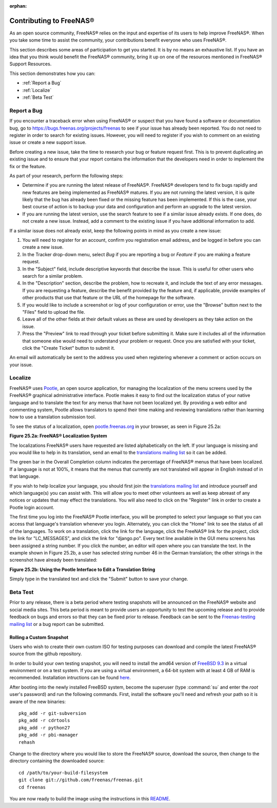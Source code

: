 :orphan:

.. _Contributing to FreeNAS®:

Contributing to FreeNAS®
=========================

As an open source community, FreeNAS® relies on the input and expertise of its users to help improve FreeNAS®. When you take some time to assist the
community, your contributions benefit everyone who uses FreeNAS®.

This section describes some areas of participation to get you started. It is by no means an exhaustive list. If you have an idea that you think would benefit
the FreeNAS® community, bring it up on one of the resources mentioned in FreeNAS® Support Resources.

This section demonstrates how you can:

* :ref:`Report a Bug`

* :ref:`Localize`

* :ref:`Beta Test`

.. _Report a Bug:

Report a Bug
------------

If you encounter a traceback error when using FreeNAS® or suspect that you have found a software or documentation bug, go to
`https://bugs.freenas.org/projects/freenas <https://bugs.freenas.org/projects/freenas>`_
to see if your issue has already been reported. You do not need to register in order to search for existing issues. However, you will need to register if you
wish to comment on an existing issue or create a new support issue.

Before creating a new issue, take the time to research your bug or feature request first. This is to prevent duplicating an existing issue and to ensure that
your report contains the information that the developers need in order to implement the fix or the feature.

As part of your research, perform the following steps:

* Determine if you are running the latest release of FreeNAS®. FreeNAS® developers tend to fix bugs rapidly and new features are being implemented as
  FreeNAS® matures. If you are not running the latest version, it is quite likely that the bug has already been fixed or the missing feature has been
  implemented. If this is the case, your best course of action is to backup your data and configuration and perform an upgrade to the latest version.

* If you are running the latest version, use the search feature to see if a similar issue already exists. If one does, do not create a new issue. Instead,
  add a comment to the existing issue if you have additional information to add.

If a similar issue does not already exist, keep the following points in mind as you create a new issue:

#.  You will need to register for an account, confirm you registration email address, and be logged in before you can create a new issue.

#.  In the Tracker drop-down menu, select *Bug* if you are reporting a bug or
    *Feature* if you are making a feature request.

#.  In the "Subject" field, include descriptive keywords that describe the issue. This is useful for other users who search for a similar problem.

#.  In the "Description" section, describe the problem, how to recreate it, and include the text of any error messages. If you are requesting a feature,
    describe the benefit provided by the feature and, if applicable, provide examples of other products that use that feature or the URL of the homepage for
    the software.

#.  If you would like to include a screenshot or log of your configuration or error, use the "Browse" button next to the "Files" field to upload the file.

#.  Leave all of the other fields at their default values as these are used by developers as they take action on the issue.

#.  Press the "Preview" link to read through your ticket before submitting it. Make sure it includes all of the information that someone else would need to
    understand your problem or request. Once you are satisfied with your ticket, click the "Create Ticket" button to submit it.

An email will automatically be sent to the address you used when registering whenever a comment or action occurs on your issue.

.. _Localize:

Localize
---------

FreeNAS® uses
`Pootle <http://en.wikipedia.org/wiki/Pootle>`_, an open source application, for managing the localization of the menu screens used by the FreeNAS® graphical
administrative interface. Pootle makes it easy to find out the localization status of your native language and to translate the text for any menus that have
not been localized yet. By providing a web editor and commenting system, Pootle allows translators to spend their time making and reviewing translations
rather than learning how to use a translation submission tool.

To see the status of a localization, open
`pootle.freenas.org <http://pootle.freenas.org/>`_
in your browser, as seen in Figure 25.2a:

**Figure 25.2a: FreeNAS® Localization System**

|10000000000003E0000002624E582DF2_png|

.. |10000000000003E0000002624E582DF2_png| image:: images/10000000000003E0000002624E582DF2.png
    :width: 6.9252in
    :height: 3.272in

The localizations FreeNAS® users have requested are listed alphabetically on the left. If your language is missing and you would like to help in its
translation, send an email to the
`translations mailing list <http://lists.freenas.org/mailman/listinfo/freenas-translations>`_
so it can be added.

The green bar in the Overall Completion column indicates the percentage of FreeNAS® menus that have been localized. If a language is not at 100%, it means
that the menus that currently are not translated will appear in English instead of in that language.

If you wish to help localize your language, you should first join the
`translations mailing list <http://lists.freenas.org/mailman/listinfo/freenas-translations>`_
and introduce yourself and which language(s) you can assist with. This will allow you to meet other volunteers as well as keep abreast of any notices or
updates that may effect the translations. You will also need to click on the "Register" link in order to create a Pootle login account.

The first time you log into the FreeNAS® Pootle interface, you will be prompted to select your language so that you can access that language's translation
whenever you login. Alternately, you can click the "Home" link to see the status of all of the languages. To work on a translation, click the link for the
language, click the FreeNAS® link for the project, click the link for "LC_MESSAGES", and click the link for "django.po". Every text line available in the GUI
menu screens has been assigned a string number. If you click the number, an editor will open where you can translate the text. In the example shown in Figure
25.2b, a user has selected string number 46 in the German translation; the other strings in the screenshot have already been translated:

**Figure 25.2b: Using the Pootle Interface to Edit a Translation String**

|100000000000047B00000232CA1DFA0A_png|

.. |100000000000047B00000232CA1DFA0A_png| image:: images/100000000000047B00000232CA1DFA0A.png
    :width: 6.9252in
    :height: 3.3929in

Simply type in the translated text and click the "Submit" button to save your change.

.. _Beta Test:

Beta Test
---------

Prior to any release, there is a beta period where testing snapshots will be announced on the FreeNAS® website and social media sites. This beta period is
meant to provide users an opportunity to test the upcoming release and to provide feedback on bugs and errors so that they can be fixed prior to release.
Feedback can be sent to the
`Freenas-testing mailing list <http://lists.freenas.org/mailman/listinfo/freenas-testing>`_
or a bug report can be submitted.

.. _Rolling a Custom Snapshot:

Rolling a Custom Snapshot
~~~~~~~~~~~~~~~~~~~~~~~~~

Users who wish to create their own custom ISO for testing purposes can download and compile the latest FreeNAS® source from the github repository.

In order to build your own testing snapshot, you will need to install the amd64 version of
`FreeBSD 9.3 <http://www.freebsd.org/releases/9.3R/announce.html>`_
in a virtual environment or on a test system. If you are using a virtual environment, a 64-bit system with at least 4 GB of RAM is recommended. Installation
intructions can be found
`here <http://www.freebsd.org/doc/en_US.ISO8859-1/books/handbook/bsdinstall.html>`_.

After booting into the newly installed FreeBSD system, become the superuser (type :command:`su` and enter the *root* user's password) and run the following
commands. First, install the software you'll need and refresh your path so it is aware of the new binaries::

 pkg_add -r git-subversion
 pkg_add -r cdrtools
 pkg_add -r python27
 pkg_add -r pbi-manager
 rehash

Change to the directory where you would like to store the FreeNAS® source, download the source, then change to the directory containing the downloaded
source::

 cd /path/to/your-build-filesystem
 git clone git://github.com/freenas/freenas.git
 cd freenas

You are now ready to build the image using the instructions in this
`README <https://github.com/freenas/freenas>`_.
